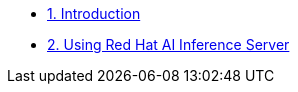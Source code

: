 * xref:pages/intro.adoc[1. Introduction]

* xref:pages/module-01.adoc[2. Using Red Hat AI Inference Server]

